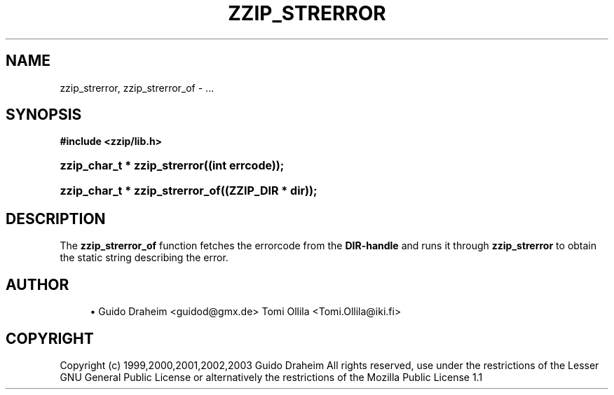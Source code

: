 '\" t
.\"     Title: zzip_strerror
.\"    Author: [see the "Author" section]
.\" Generator: DocBook XSL Stylesheets v1.75.2 <http://docbook.sf.net/>
.\"      Date: 0.13.62
.\"    Manual: zziplib Function List
.\"    Source: zziplib
.\"  Language: English
.\"
.TH "ZZIP_STRERROR" "3" "0\&.13\&.62" "zziplib" "zziplib Function List"
.\" -----------------------------------------------------------------
.\" * set default formatting
.\" -----------------------------------------------------------------
.\" disable hyphenation
.nh
.\" disable justification (adjust text to left margin only)
.ad l
.\" -----------------------------------------------------------------
.\" * MAIN CONTENT STARTS HERE *
.\" -----------------------------------------------------------------
.SH "NAME"
zzip_strerror, zzip_strerror_of \- \&.\&.\&.
.SH "SYNOPSIS"
.sp
.ft B
.nf
#include <zzip/lib\&.h>
.fi
.ft
.HP \w'zzip_char_t\ *\ zzip_strerror('u
.BI "zzip_char_t * zzip_strerror((int\ errcode));"
.HP \w'zzip_char_t\ *\ zzip_strerror_of('u
.BI "zzip_char_t * zzip_strerror_of((ZZIP_DIR\ *\ dir));"
.SH "DESCRIPTION"
.PP
The
\fBzzip_strerror_of\fR
function fetches the errorcode from the
\fBDIR\-handle\fR
and runs it through
\fBzzip_strerror\fR
to obtain the static string describing the error\&.
.SH "AUTHOR"
.sp
.RS 4
.ie n \{\
\h'-04'\(bu\h'+03'\c
.\}
.el \{\
.sp -1
.IP \(bu 2.3
.\}
Guido Draheim <guidod@gmx\&.de> Tomi Ollila <Tomi\&.Ollila@iki\&.fi>
.RE
.SH "COPYRIGHT"
.PP
Copyright (c) 1999,2000,2001,2002,2003 Guido Draheim All rights reserved, use under the restrictions of the Lesser GNU General Public License or alternatively the restrictions of the Mozilla Public License 1\&.1
